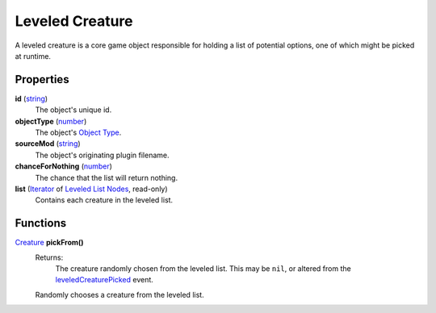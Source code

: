 
Leveled Creature
========================================================

A leveled creature is a core game object responsible for holding a list of potential options, one of which might be picked at runtime.


Properties
--------------------------------------------------------

**id** (`string`_)
    The object's unique id.

**objectType** (`number`_)
    The object's `Object Type`_.

**sourceMod** (`string`_)
    The object's originating plugin filename.

**chanceForNothing** (`number`_)
    The chance that the list will return nothing.

**list** (`Iterator`_ of `Leveled List Nodes`_, read-only)
    Contains each creature in the leveled list.


Functions
--------------------------------------------------------

`Creature`_ **pickFrom()**
    Returns:
        The creature randomly chosen from the leveled list. This may be ``nil``, or altered from the `leveledCreaturePicked`_ event.

    Randomly chooses a creature from the leveled list.


.. _`boolean`: ../lua/boolean.html
.. _`number`: ../lua/number.html
.. _`string`: ../lua/string.html
.. _`table`: ../lua/table.html
.. _`userdata`: ../lua/userdata.html

.. _`leveledCreaturePicked`: ../../event/leveledCreaturePicked.html

.. _`Creature`: creature.html
.. _`Iterator`: iterator.html
.. _`Leveled List Nodes`: leveledListNode.html
.. _`Object Type`: baseObject/objectType.html
